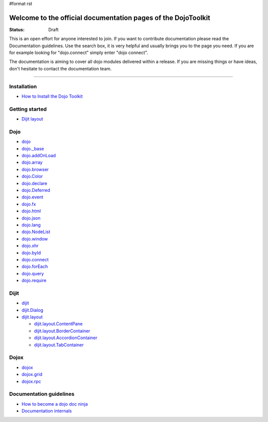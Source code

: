 #format rst

Welcome to the official documentation pages of the DojoToolkit
==============================================================

:Status: Draft

.. image:: http://media.dojocampus.org/images/docs/logodojocdocssmall.png
   :alt: Dojo Documentation
   :class: logowelcome;

This is an open effort for anyone interested to join. If you want to contribute documentation please read the Documentation guidelines. 
Use the search box, it is very helpful and usually brings you to the page you need. If you are for example looking for "dojo.connect" simply enter "dojo connect".

The documentation is aiming to cover all dojo modules delivered within a release. If you are missing things or have ideas, don't hesitate to contact the documentation team.

----

Installation
------------

* `How to Install the Dojo Toolkit <Install>`_

Getting started
---------------

* `Dijit layout <quickstart/dijit/layout>`_

Dojo                                                 
----

* `dojo <1.2/dojo>`_
* `dojo._base <1.2/dojo/base>`_
* `dojo.addOnLoad <1.2/dojo/addOnLoad>`_
* `dojo.array <1.2/dojo/array>`_
* `dojo.browser <1.2/dojo/browser>`_
* `dojo.Color <1.2/dojo/Color>`_
* `dojo.declare <1.2/dojo/declare>`_
* `dojo.Deferred <1.2/dojo/Deferred>`_
* `dojo.event <1.2/dojo/event>`_
* `dojo.fx <1.2/dojo/fx>`_
* `dojo.html <1.2/dojo/html>`_
* `dojo.json <1.2/dojo/json>`_
* `dojo.lang <1.2/dojo/lang>`_
* `dojo.NodeList <1.2/dojo/NodeList>`_
* `dojo.window <1.2/dojo/window>`_
* `dojo.xhr <1.2/dojo/xhr>`_
* `dojo.byId <1.2/dojo/byId>`_
* `dojo.connect <1.2/dojo/connect>`_
* `dojo.forEach <1.2/dojo/forEach>`_
* `dojo.query <1.2/dojo/query>`_
* `dojo.require <1.2/dojo/require>`_

Dijit
-----

* `dijit <1.2/dijit>`_
* `dijit.Dialog <1.2/dijit/Dialog>`_
* `dijit.layout <1.2/dijit/layout>`_

  * `dijit.layout.ContentPane <1.2/dijit/layout/ContentPane>`_
  * `dijit.layout.BorderContainer <1.2/dijit/layout/BorderContainer>`_
  * `dijit.layout.AccordionContainer <1.2/dijit/layout/AccordionContainer>`_
  * `dijit.layout.TabContainer <1.2/dijit/layout/TabContainer>`_

Dojox
-----

* `dojox <1.2/dojox>`_
* `dojox.grid <1.2/dojox/grid>`_
* `dojox.rpc <1.2/dojox/rpc>`_

Documentation guidelines
------------------------

* `How to become a dojo doc ninja <howto>`_
* `Documentation internals <internals>`_
